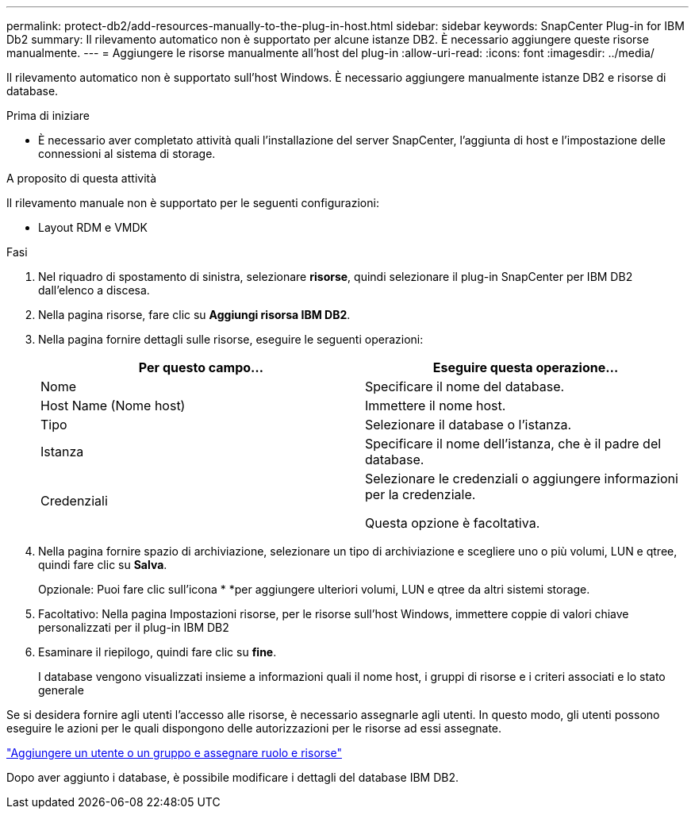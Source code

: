 ---
permalink: protect-db2/add-resources-manually-to-the-plug-in-host.html 
sidebar: sidebar 
keywords: SnapCenter Plug-in for IBM Db2 
summary: Il rilevamento automatico non è supportato per alcune istanze DB2. È necessario aggiungere queste risorse manualmente. 
---
= Aggiungere le risorse manualmente all'host del plug-in
:allow-uri-read: 
:icons: font
:imagesdir: ../media/


[role="lead"]
Il rilevamento automatico non è supportato sull'host Windows. È necessario aggiungere manualmente istanze DB2 e risorse di database.

.Prima di iniziare
* È necessario aver completato attività quali l'installazione del server SnapCenter, l'aggiunta di host e l'impostazione delle connessioni al sistema di storage.


.A proposito di questa attività
Il rilevamento manuale non è supportato per le seguenti configurazioni:

* Layout RDM e VMDK


.Fasi
. Nel riquadro di spostamento di sinistra, selezionare *risorse*, quindi selezionare il plug-in SnapCenter per IBM DB2 dall'elenco a discesa.
. Nella pagina risorse, fare clic su *Aggiungi risorsa IBM DB2*.
. Nella pagina fornire dettagli sulle risorse, eseguire le seguenti operazioni:
+
|===
| Per questo campo... | Eseguire questa operazione... 


 a| 
Nome
 a| 
Specificare il nome del database.



 a| 
Host Name (Nome host)
 a| 
Immettere il nome host.



 a| 
Tipo
 a| 
Selezionare il database o l'istanza.



 a| 
Istanza
 a| 
Specificare il nome dell'istanza, che è il padre del database.



 a| 
Credenziali
 a| 
Selezionare le credenziali o aggiungere informazioni per la credenziale.

Questa opzione è facoltativa.

|===
. Nella pagina fornire spazio di archiviazione, selezionare un tipo di archiviazione e scegliere uno o più volumi, LUN e qtree, quindi fare clic su *Salva*.
+
Opzionale: Puoi fare clic sull'icona * *image:../media/add_policy_from_resourcegroup.gif[""]per aggiungere ulteriori volumi, LUN e qtree da altri sistemi storage.

. Facoltativo: Nella pagina Impostazioni risorse, per le risorse sull'host Windows, immettere coppie di valori chiave personalizzati per il plug-in IBM DB2
. Esaminare il riepilogo, quindi fare clic su *fine*.
+
I database vengono visualizzati insieme a informazioni quali il nome host, i gruppi di risorse e i criteri associati e lo stato generale



Se si desidera fornire agli utenti l'accesso alle risorse, è necessario assegnarle agli utenti. In questo modo, gli utenti possono eseguire le azioni per le quali dispongono delle autorizzazioni per le risorse ad essi assegnate.

link:https://docs.netapp.com/us-en/snapcenter/install/task_add_a_user_or_group_and_assign_role_and_assets.html["Aggiungere un utente o un gruppo e assegnare ruolo e risorse"]

Dopo aver aggiunto i database, è possibile modificare i dettagli del database IBM DB2.
